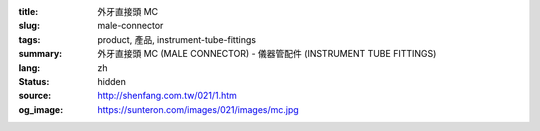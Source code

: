 :title: 外牙直接頭 MC
:slug: male-connector
:tags: product, 產品, instrument-tube-fittings
:summary: 外牙直接頭 MC (MALE CONNECTOR) - 儀器管配件 (INSTRUMENT TUBE FITTINGS)
:lang: zh
:status: hidden
:source: http://shenfang.com.tw/021/1.htm
:og_image: https://sunteron.com/images/021/images/mc.jpg
